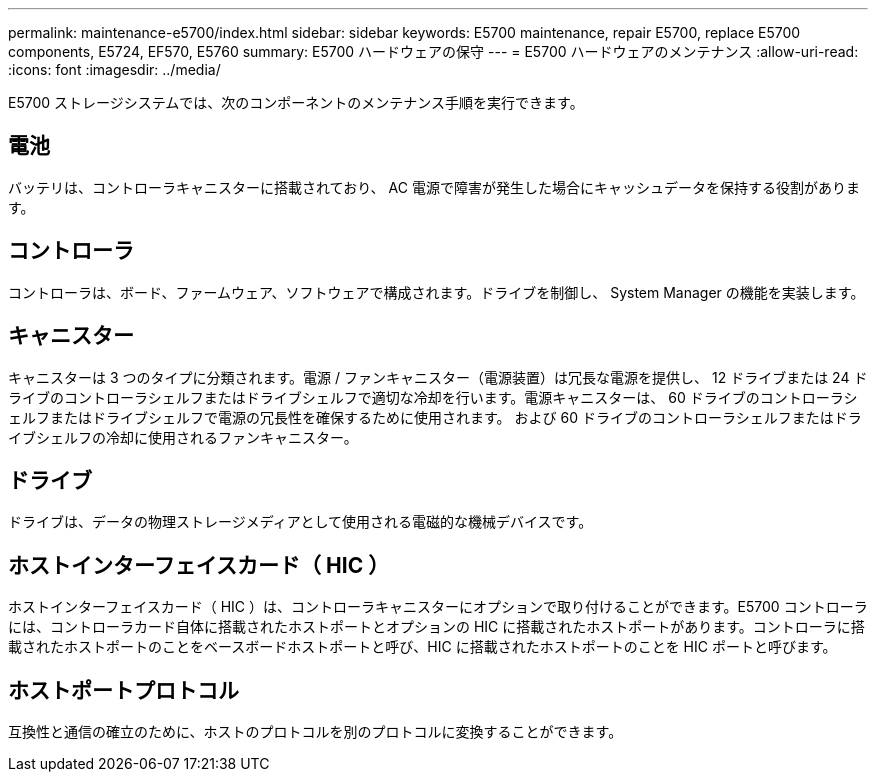 ---
permalink: maintenance-e5700/index.html 
sidebar: sidebar 
keywords: E5700 maintenance, repair E5700, replace E5700 components, E5724, EF570, E5760 
summary: E5700 ハードウェアの保守 
---
= E5700 ハードウェアのメンテナンス
:allow-uri-read: 
:icons: font
:imagesdir: ../media/


[role="lead"]
E5700 ストレージシステムでは、次のコンポーネントのメンテナンス手順を実行できます。



== 電池

バッテリは、コントローラキャニスターに搭載されており、 AC 電源で障害が発生した場合にキャッシュデータを保持する役割があります。



== コントローラ

コントローラは、ボード、ファームウェア、ソフトウェアで構成されます。ドライブを制御し、 System Manager の機能を実装します。



== キャニスター

キャニスターは 3 つのタイプに分類されます。電源 / ファンキャニスター（電源装置）は冗長な電源を提供し、 12 ドライブまたは 24 ドライブのコントローラシェルフまたはドライブシェルフで適切な冷却を行います。電源キャニスターは、 60 ドライブのコントローラシェルフまたはドライブシェルフで電源の冗長性を確保するために使用されます。 および 60 ドライブのコントローラシェルフまたはドライブシェルフの冷却に使用されるファンキャニスター。



== ドライブ

ドライブは、データの物理ストレージメディアとして使用される電磁的な機械デバイスです。



== ホストインターフェイスカード（ HIC ）

ホストインターフェイスカード（ HIC ）は、コントローラキャニスターにオプションで取り付けることができます。E5700 コントローラには、コントローラカード自体に搭載されたホストポートとオプションの HIC に搭載されたホストポートがあります。コントローラに搭載されたホストポートのことをベースボードホストポートと呼び、HIC に搭載されたホストポートのことを HIC ポートと呼びます。



== ホストポートプロトコル

互換性と通信の確立のために、ホストのプロトコルを別のプロトコルに変換することができます。
